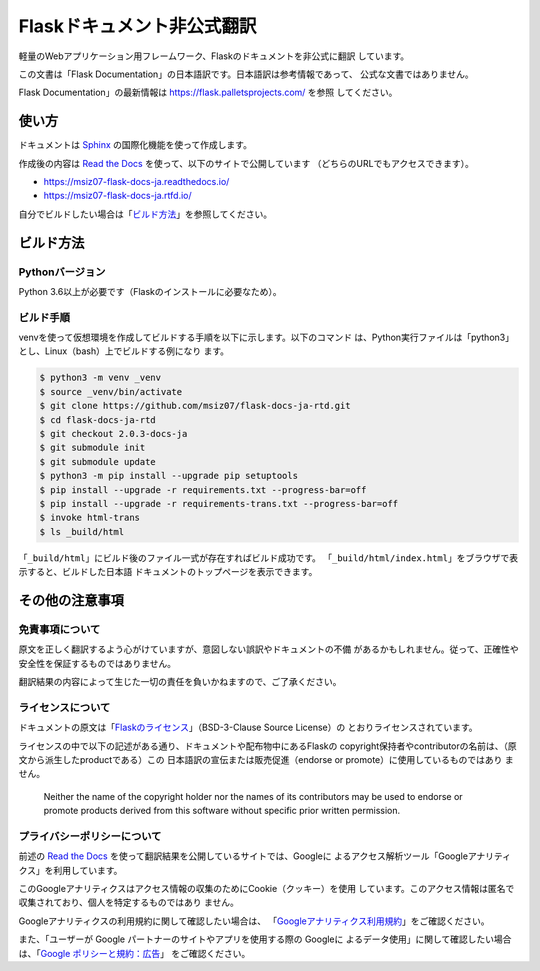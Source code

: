 Flaskドキュメント非公式翻訳
==================================================

軽量のWebアプリケーション用フレームワーク、Flaskのドキュメントを非公式に翻訳
しています。

この文書は「Flask Documentation」の日本語訳です。日本語訳は参考情報であって、
公式な文書ではありません。

Flask Documentation」の最新情報は https://flask.palletsprojects.com/ を参照
してください。

使い方
--------------------------------------------------

ドキュメントは `Sphinx`_ の国際化機能を使って作成します。

作成後の内容は `Read the Docs`_ を使って、以下のサイトで公開しています
（どちらのURLでもアクセスできます）。

- https://msiz07-flask-docs-ja.readthedocs.io/
- https://msiz07-flask-docs-ja.rtfd.io/

自分でビルドしたい場合は「`ビルド方法`_」を参照してください。

.. _Sphinx: https://github.com/sphinx-doc/sphinx
.. _Read the Docs: https://docs.readthedocs.io/

ビルド方法
--------------------------------------------------

Pythonバージョン
~~~~~~~~~~~~~~~~~~~~~~~~~~~~~~~~~~~~~~~~~~~~~~~~~~

Python 3.6以上が必要です（Flaskのインストールに必要なため）。

ビルド手順
~~~~~~~~~~~~~~~~~~~~~~~~~~~~~~~~~~~~~~~~~~~~~~~~~~

venvを使って仮想環境を作成してビルドする手順を以下に示します。以下のコマンド
は、Python実行ファイルは「python3」とし、Linux（bash）上でビルドする例になり
ます。

.. code-block:: sh

  $ python3 -m venv _venv
  $ source _venv/bin/activate
  $ git clone https://github.com/msiz07/flask-docs-ja-rtd.git
  $ cd flask-docs-ja-rtd
  $ git checkout 2.0.3-docs-ja
  $ git submodule init
  $ git submodule update
  $ python3 -m pip install --upgrade pip setuptools
  $ pip install --upgrade -r requirements.txt --progress-bar=off
  $ pip install --upgrade -r requirements-trans.txt --progress-bar=off
  $ invoke html-trans
  $ ls _build/html

「``_build/html``」にビルド後のファイル一式が存在すればビルド成功です。
「``_build/html/index.html``」をブラウザで表示すると、ビルドした日本語
ドキュメントのトップページを表示できます。


その他の注意事項
--------------------------------------------------

免責事項について
~~~~~~~~~~~~~~~~~~~~~~~~~~~~~~~~~~~~~~~~~~~~~~~~~~

原文を正しく翻訳するよう心がけていますが、意図しない誤訳やドキュメントの不備
があるかもしれません。従って、正確性や安全性を保証するものではありません。

翻訳結果の内容によって生じた一切の責任を負いかねますので、ご了承ください。

ライセンスについて
~~~~~~~~~~~~~~~~~~~~~~~~~~~~~~~~~~~~~~~~~~~~~~~~~~

ドキュメントの原文は「`Flaskのライセンス`_」（BSD-3-Clause Source License）の
とおりライセンスされています。

ライセンスの中で以下の記述がある通り、ドキュメントや配布物中にあるFlaskの
copyright保持者やcontributorの名前は、（原文から派生したproductである）この
日本語訳の宣伝または販売促進（endorse or promote）に使用しているものではあり
ません。

  Neither the name of the copyright holder nor the names of its
  contributors may be used to endorse or promote products derived from
  this software without specific prior written permission.

.. _Flaskのライセンス: https://flask.palletsprojects.com/en/2.0.x/license/

プライバシーポリシーについて
~~~~~~~~~~~~~~~~~~~~~~~~~~~~~~~~~~~~~~~~~~~~~~~~~~

前述の `Read the Docs`_ を使って翻訳結果を公開しているサイトでは、Googleに
よるアクセス解析ツール「Googleアナリティクス」を利用しています。

このGoogleアナリティクスはアクセス情報の収集のためにCookie（クッキー）を使用
しています。このアクセス情報は匿名で収集されており、個人を特定するものではあり
ません。

Googleアナリティクスの利用規約に関して確認したい場合は、
「`Googleアナリティクス利用規約`_」をご確認ください。

また、「ユーザーが Google パートナーのサイトやアプリを使用する際の Googleに
よるデータ使用」に関して確認したい場合は、「`Google ポリシーと規約：広告`_」
をご確認ください。

.. _Googleアナリティクス利用規約: https://www.google.com/analytics/terms/jp.html
.. _Google ポリシーと規約：広告: https://policies.google.com/technologies/partner-sites?hl=ja
